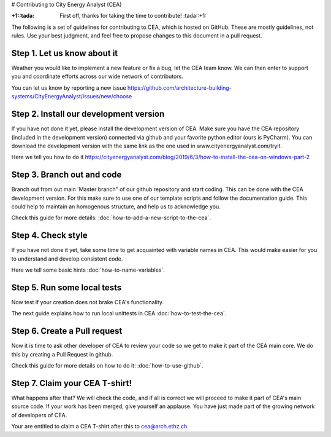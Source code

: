 # Contributing to City Energy Analyst (CEA)

:+1::tada: First off, thanks for taking the time to contribute! :tada::+1:

The following is a set of guidelines for contributing to CEA, which is hosted on GitHub. These are mostly guidelines, not rules. Use your best judgment, and feel free to propose changes to this document in a pull request.

Step 1. Let us know about it
----------------------------
Weather you would like to implement a new feature or fix a bug, let the CEA team know. We can then enter to support you and coordinate efforts across our wide network of contributors.

You can let us know by reporting a new issue https://github.com/architecture-building-systems/CityEnergyAnalyst/issues/new/choose

Step 2. Install our development version
----------------------------------------
If you have not done it yet, please install the development version of CEA. Make sure you have the CEA repository (included in the development version) connected via github and your favorite python editor (ours is PyCharm). You can download the development version with the same link as the one used in www.cityenergyanalyst.com/tryit.

Here we tell you how to do it https://cityenergyanalyst.com/blog/2019/6/3/how-to-install-the-cea-on-windows-part-2

Step 3. Branch out and code
----------------------------
Branch out from out main 'Master branch" of our github repository and start coding. This can be done with the CEA development version. For this make sure to use one of our template scripts and follow the documentation guide. This could help to maintain an homogenous structure, and help us to acknowledge you.

Check this guide for more details: :doc:`how-to-add-a-new-script-to-the-cea`.

Step 4. Check style
-------------------
If you have not done it yet, take some time to get acquainted with variable names in CEA. This would make easier for you to understand and develop consistent code.

Here we tell some basic hints :doc:`how-to-name-variables`.

Step 5. Run some local tests
----------------------------
Now test if your creation does not brake CEA's functionality. 

The next guide explains how to run local unittests in CEA :doc:`how-to-test-the-cea`.

Step 6. Create a Pull request
-----------------------------
Now it is time to ask other developer of CEA to review your code so we get to make it part of the CEA main core. We do this by creating a Pull Request in github.

Check this guide for more details on how to do it: :doc:`how-to-use-github`.

Step 7. Claim your CEA T-shirt!
-------------------------------
What happens after that? We will check the code, and if all is correct we will proceed to make it part of CEA's main source code. If your work has been merged, give yourself an applause. You have just made part of the growing network of developers of CEA.

Your are entitled to claim a CEA T-shirt after this to cea@arch.ethz.ch
